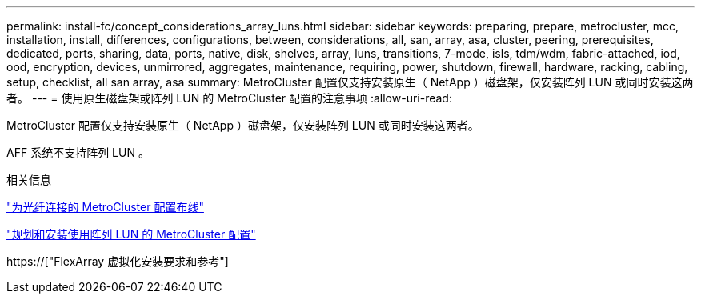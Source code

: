 ---
permalink: install-fc/concept_considerations_array_luns.html 
sidebar: sidebar 
keywords: preparing, prepare, metrocluster, mcc, installation, install, differences, configurations, between, considerations, all, san, array, asa, cluster, peering, prerequisites, dedicated, ports, sharing, data, ports, native, disk, shelves, array, luns, transitions, 7-mode, isls, tdm/wdm, fabric-attached, iod, ood, encryption, devices, unmirrored, aggregates, maintenance, requiring, power, shutdown, firewall, hardware, racking, cabling, setup, checklist, all san array, asa 
summary: MetroCluster 配置仅支持安装原生（ NetApp ）磁盘架，仅安装阵列 LUN 或同时安装这两者。 
---
= 使用原生磁盘架或阵列 LUN 的 MetroCluster 配置的注意事项
:allow-uri-read: 


[role="lead"]
MetroCluster 配置仅支持安装原生（ NetApp ）磁盘架，仅安装阵列 LUN 或同时安装这两者。

AFF 系统不支持阵列 LUN 。

.相关信息
link:task_configure_the_mcc_hardware_components_fabric.html["为光纤连接的 MetroCluster 配置布线"]

link:concept_planning_for_a_mcc_configuration_with_array_luns.html["规划和安装使用阵列 LUN 的 MetroCluster 配置"]

https://["FlexArray 虚拟化安装要求和参考"]
